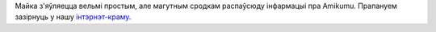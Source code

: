 Майка з'яўляецца вельмі простым, але магутным сродкам распаўсюду інфармацыі пра Amikumu. Прапануем зазірнуць у нашу `інтэрнэт-краму <https://amikumu.redbubble.com/>`_.
